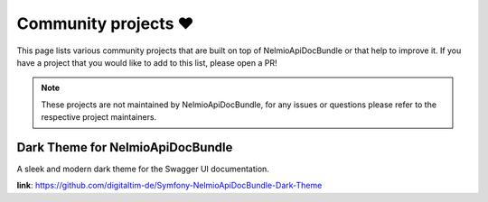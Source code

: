 Community projects ❤️
====================

This page lists various community projects that are built on top of NelmioApiDocBundle or that help to improve it.
If you have a project that you would like to add to this list, please open a PR!

.. note::

    These projects are not maintained by NelmioApiDocBundle, for any issues or questions please refer to the respective project maintainers.

Dark Theme for NelmioApiDocBundle
---------------------------------

A sleek and modern dark theme for the Swagger UI documentation.

**link**: `<https://github.com/digitaltim-de/Symfony-NelmioApiDocBundle-Dark-Theme>`__
